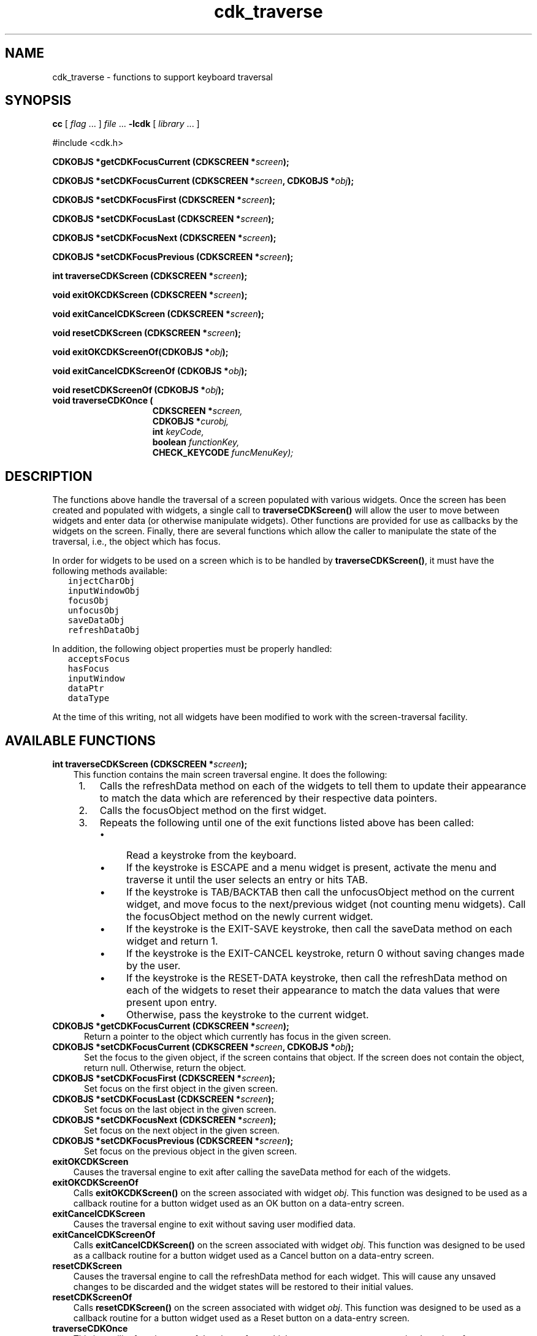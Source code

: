 .\" $Id: cdk_traverse.3,v 1.12 2019/02/15 01:03:42 tom Exp $
.de bP
.ie n  .IP \(bu 4
.el    .IP \(bu 2
..
.de XX
..
.TH cdk_traverse 3 2019-02-14 "" "Library calls"
.SH NAME
.XX exitCancelCDKScreen
.XX exitCancelCDKScreenOf
.XX exitOKCDKScreen
.XX exitOKCDKScreenOf
.XX getCDKFocusCurrent
.XX resetCDKScreen
.XX resetCDKScreenOf
.XX setCDKFocusCurrent
.XX setCDKFocusFirst
.XX setCDKFocusLast
.XX setCDKFocusNext
.XX setCDKFocusPrevious
.XX traverseCDKOnce
.XX traverseCDKScreen
cdk_traverse - functions to support keyboard traversal
.SH SYNOPSIS
.LP
.B cc
.RI "[ " "flag" " \|.\|.\|. ] " "file" " \|.\|.\|."
.B \-lcdk
.RI "[ " "library" " \|.\|.\|. ]"
.LP
.nf
#include <cdk.h>
.LP
.BI "CDKOBJS *getCDKFocusCurrent (CDKSCREEN *" "screen");
.LP
.BI "CDKOBJS *setCDKFocusCurrent (CDKSCREEN *" "screen\fB, CDKOBJS *\fPobj");
.LP
.BI "CDKOBJS *setCDKFocusFirst (CDKSCREEN *" "screen");
.LP
.BI "CDKOBJS *setCDKFocusLast (CDKSCREEN *" "screen");
.LP
.BI "CDKOBJS *setCDKFocusNext (CDKSCREEN *" "screen");
.LP
.BI "CDKOBJS *setCDKFocusPrevious (CDKSCREEN *" "screen");
.LP
.BI "int traverseCDKScreen (CDKSCREEN *" "screen");
.LP
.BI "void exitOKCDKScreen (CDKSCREEN *" "screen");
.LP
.BI "void exitCancelCDKScreen (CDKSCREEN *" "screen");
.LP
.BI "void resetCDKScreen (CDKSCREEN *" "screen");
.LP
.BI "void exitOKCDKScreenOf(CDKOBJS *" "obj");
.LP
.BI "void exitCancelCDKScreenOf (CDKOBJS *" "obj");
.LP
.BI "void resetCDKScreenOf (CDKOBJS *" "obj");
.TP 15
.B "void traverseCDKOnce ("
.BI "CDKSCREEN *" "screen,"
.BI "CDKOBJS *" "curobj,"
.BI "int " "keyCode,"
.BI "boolean " "functionKey,"
.BI "CHECK_KEYCODE " "funcMenuKey);"
.fi
.
.SH DESCRIPTION
The functions above handle the traversal of a screen populated with various
widgets.
Once the screen has been created and populated with widgets, a
single call to \fBtraverseCDKScreen()\fP will allow the user to move between
widgets and enter data (or otherwise manipulate widgets).
Other functions are provided for use as callbacks by the widgets on
the screen.
Finally, there are several functions which allow the caller to manipulate
the state of the traversal, i.e., the object which has focus.
.LP
In order for widgets to be used on a screen which is to be handled by
\fBtraverseCDKScreen()\fP, it must have the following methods available:
.nf
.ft C
   injectCharObj
   inputWindowObj
   focusObj
   unfocusObj
   saveDataObj
   refreshDataObj
.ft R
.fi
.LP
In addition, the following object properties must be properly handled:
.nf
.ft C
   acceptsFocus
   hasFocus
   inputWindow
   dataPtr
   dataType  
.ft R
.fi
.LP
At the time of this writing, not all widgets have been modified to work with
the screen-traversal facility.
.SH AVAILABLE FUNCTIONS
.B int traverseCDKScreen (CDKSCREEN *\fIscreen\fP);
.RS 3
This function contains the main screen traversal engine.
It does the following:
.TP 4 
 1.
Calls the refreshData method on each of the widgets to tell them to
update their appearance to match the data which are referenced by their
respective data pointers.
.TP 4
 2.
Calls the focusObject method on the first widget.
.TP 4
 3.
Repeats the following until one of the exit functions listed above has been
called:
.RS 4
.bP
Read a keystroke from the keyboard.
.bP
If the keystroke is ESCAPE and a menu widget is present, activate the
menu and traverse it until the user selects an entry or hits TAB.
.bP
If the keystroke is TAB/BACKTAB then call the unfocusObject method on the
current widget, and move focus to the next/previous widget (not counting
menu widgets).
Call the focusObject method on the newly current widget.
.bP
If the keystroke is the EXIT-SAVE keystroke, then call the saveData method
on each widget and return 1.
.bP
If the keystroke is the EXIT-CANCEL keystroke, return 0 without saving
changes made by the user.
.bP
If the keystroke is the RESET-DATA keystroke, then call the refreshData
method on each of the widgets to reset their appearance to match the data
values that were present upon entry.
.bP
Otherwise, pass the keystroke to the current widget.
.RE
.RE
.TP 5
.B CDKOBJS *getCDKFocusCurrent (CDKSCREEN *\fIscreen\fP);
Return a pointer to the object which currently has focus in the given screen.
.TP 5
.B CDKOBJS *setCDKFocusCurrent (CDKSCREEN *\fIscreen\fP, CDKOBJS *\fIobj\fP);
Set the focus to the given object, if the screen contains that object.
If the screen does not contain the object, return null.
Otherwise, return the object.
.TP 5
.B CDKOBJS *setCDKFocusFirst (CDKSCREEN *\fIscreen\fP);
Set focus on the first object in the given screen.
.TP 5
.B CDKOBJS *setCDKFocusLast (CDKSCREEN *\fIscreen\fP);
Set focus on the last object in the given screen.
.TP 5
.B CDKOBJS *setCDKFocusNext (CDKSCREEN *\fIscreen\fP);
Set focus on the next object in the given screen.
.TP 5
.B CDKOBJS *setCDKFocusPrevious (CDKSCREEN *\fIscreen\fP);
Set focus on the previous object in the given screen.
.TP 5
.B exitOKCDKScreen
.RS 3
Causes the traversal engine to exit after calling the saveData
method for each of the widgets.
.RE
.TP 5
.B exitOKCDKScreenOf
.RS 3
Calls \fBexitOKCDKScreen()\fP on the screen associated with widget
\fIobj\fP.
This function was designed to be used as a callback routine
for a button widget used as an OK button on a data-entry screen.
.RE
.TP 5
.B exitCancelCDKScreen 
.RS 3
Causes the traversal engine to exit without saving 
user modified data.
.RE
.TP 5
.B exitCancelCDKScreenOf
.RS 3
Calls \fBexitCancelCDKScreen()\fP on the screen associated with widget
\fIobj\fP.
This function was designed to be used as a callback routine
for a button widget used as a Cancel button on a data-entry screen.
.RE
.TP 5
.B resetCDKScreen
.RS 3 
Causes the traversal engine to call the refreshData method for each widget.
This will cause any unsaved changes to be discarded
and the widget states will be restored to their initial values.
.RE
.TP 5
.B resetCDKScreenOf
.RS 3
Calls \fBresetCDKScreen()\fP on the screen associated with widget \fIobj\fP.
This function was designed to be used as a callback routine
for a button widget used as a Reset button on a data-entry screen.
.RE
.TP 5
.B traverseCDKOnce
.RS 3
This is a utility function, one of the pieces from which you can
construct a customized version of \fBtraverseCDKScreen\fP.
.RE
.SH BUGS
Not all widgets have had the extra methods added so that they work with 
the screen traversal engine.
.SH AUTHOR
Grant Edwards, Aspen Research Corporation
.br
Thomas E. Dickey and contributors.
.SH SEE ALSO
.BR cdk (3),
.BR cdk_binding (3),
.BR cdk_display (3),
.BR cdk_screen (3)
